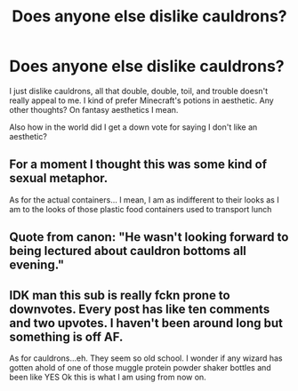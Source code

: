 #+TITLE: Does anyone else dislike cauldrons?

* Does anyone else dislike cauldrons?
:PROPERTIES:
:Author: Particular-Comfort40
:Score: 0
:DateUnix: 1611411649.0
:DateShort: 2021-Jan-23
:FlairText: Discussion
:END:
I just dislike cauldrons, all that double, double, toil, and trouble doesn't really appeal to me. I kind of prefer Minecraft's potions in aesthetic. Any other thoughts? On fantasy aesthetics I mean.

Also how in the world did I get a down vote for saying I don't like an aesthetic?


** For a moment I thought this was some kind of sexual metaphor.

As for the actual containers... I mean, I am as indifferent to their looks as I am to the looks of those plastic food containers used to transport lunch
:PROPERTIES:
:Author: Jon_Riptide
:Score: 3
:DateUnix: 1611421266.0
:DateShort: 2021-Jan-23
:END:


** Quote from canon: "He wasn't looking forward to being lectured about cauldron bottoms all evening."
:PROPERTIES:
:Author: Lantana3012
:Score: 2
:DateUnix: 1611434537.0
:DateShort: 2021-Jan-24
:END:


** IDK man this sub is really fckn prone to downvotes. Every post has like ten comments and two upvotes. I haven't been around long but something is off AF.

As for cauldrons...eh. They seem so old school. I wonder if any wizard has gotten ahold of one of those muggle protein powder shaker bottles and been like YES Ok this is what I am using from now on.
:PROPERTIES:
:Author: nock_out_
:Score: 2
:DateUnix: 1611466416.0
:DateShort: 2021-Jan-24
:END:
